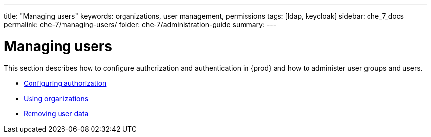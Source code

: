 ---
title: "Managing users"
keywords: organizations, user management, permissions
tags: [ldap, keycloak]
sidebar: che_7_docs
permalink: che-7/managing-users/
folder: che-7/administration-guide
summary:
---

:parent-context-of-managing-users: {context}

[id="managing-users_{context}"]
= Managing users

:context: managing-users

This section describes how to configure authorization and authentication in {prod} and how to administer user groups and users.

* link:{site-baseurl}che-7/configuring-authorization[Configuring authorization]
* link:{site-baseurl}che-7/using-organizations[Using organizations]
* link:{site-baseurl}che-7/removing-user-data[Removing user data]

:context: {parent-context-of-managing-users}
